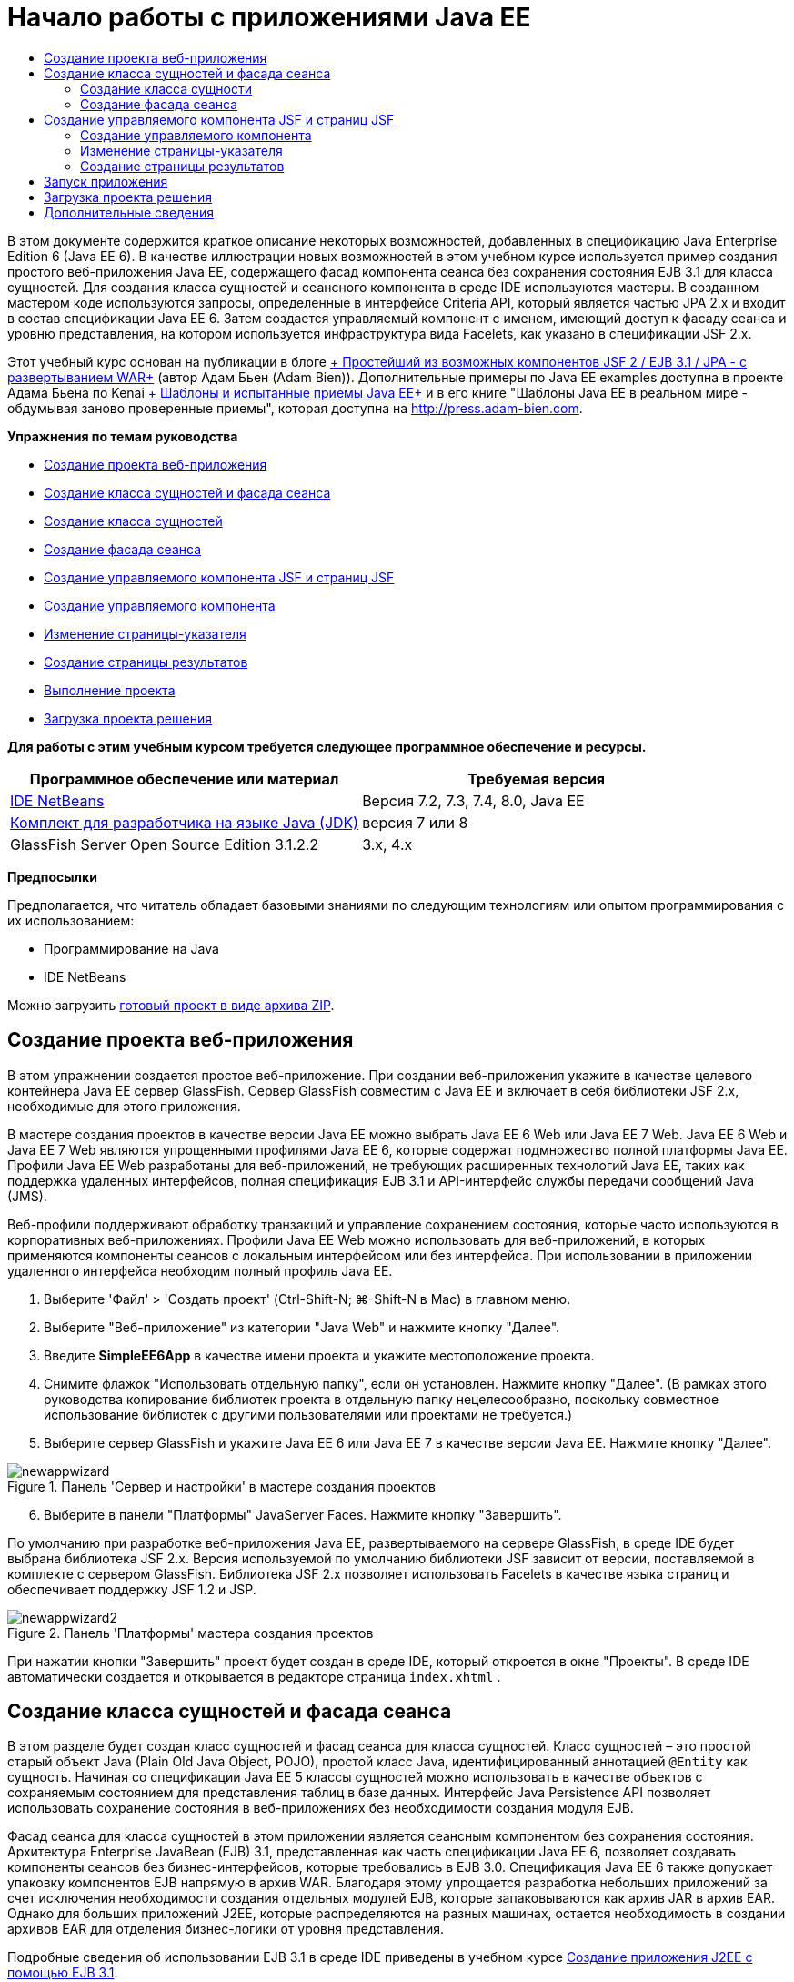 // 
//     Licensed to the Apache Software Foundation (ASF) under one
//     or more contributor license agreements.  See the NOTICE file
//     distributed with this work for additional information
//     regarding copyright ownership.  The ASF licenses this file
//     to you under the Apache License, Version 2.0 (the
//     "License"); you may not use this file except in compliance
//     with the License.  You may obtain a copy of the License at
// 
//       http://www.apache.org/licenses/LICENSE-2.0
// 
//     Unless required by applicable law or agreed to in writing,
//     software distributed under the License is distributed on an
//     "AS IS" BASIS, WITHOUT WARRANTIES OR CONDITIONS OF ANY
//     KIND, either express or implied.  See the License for the
//     specific language governing permissions and limitations
//     under the License.
//

= Начало работы с приложениями Java EE
:jbake-type: tutorial
:jbake-tags: tutorials 
:jbake-status: published
:icons: font
:syntax: true
:source-highlighter: pygments
:toc: left
:toc-title:
:description: Начало работы с приложениями Java EE - Apache NetBeans
:keywords: Apache NetBeans, Tutorials, Начало работы с приложениями Java EE

В этом документе содержится краткое описание некоторых возможностей, добавленных в спецификацию Java Enterprise Edition 6 (Java EE 6). В качестве иллюстрации новых возможностей в этом учебном курсе используется пример создания простого веб-приложения Java EE, содержащего фасад компонента сеанса без сохранения состояния EJB 3.1 для класса сущностей. Для создания класса сущностей и сеансного компонента в среде IDE используются мастеры. В созданном мастером коде используются запросы, определенные в интерфейсе Criteria API, который является частью JPA 2.x и входит в состав спецификации Java EE 6. Затем создается управляемый компонент с именем, имеющий доступ к фасаду сеанса и уровню представления, на котором используется инфраструктура вида Facelets, как указано в спецификации JSF 2.x.

Этот учебный курс основан на публикации в блоге link:http://www.adam-bien.com/roller/abien/entry/simplest_possible_jsf_2_ejb[+ Простейший из возможных компонентов JSF 2 / EJB 3.1 / JPA - с развертыванием WAR+] (автор Адам Бьен (Adam Bien)). Дополнительные примеры по Java EE examples доступна в проекте Адама Бьена по Kenai link:http://kenai.com/projects/javaee-patterns[+ Шаблоны и испытанные приемы Java EE+] и в его книге "Шаблоны Java EE в реальном мире - обдумывая заново проверенные приемы", которая доступна на link:http://press.adam-bien.com[+http://press.adam-bien.com+].

*Упражнения по темам руководства*

* <<Exercise_1,Создание проекта веб-приложения>>
* <<Exercise_2,Создание класса сущностей и фасада сеанса>>
* <<Exercise_2a,Создание класса сущностей>>
* <<Exercise_2b,Создание фасада сеанса>>
* <<Exercise_3,Создание управляемого компонента JSF и страниц JSF>>
* <<Exercise_3a,Создание управляемого компонента>>
* <<Exercise_3b,Изменение страницы-указателя>>
* <<Exercise_3c,Создание страницы результатов>>
* <<Exercise_4,Выполнение проекта>>
* <<Exercise_5,Загрузка проекта решения>>

*Для работы с этим учебным курсом требуется следующее программное обеспечение и ресурсы.*

|===
|Программное обеспечение или материал |Требуемая версия 

|link:https://netbeans.org/downloads/index.html[+IDE NetBeans+] |Версия 7.2, 7.3, 7.4, 8.0, Java EE 

|link:http://www.oracle.com/technetwork/java/javase/downloads/index.html[+Комплект для разработчика на языке Java (JDK)+] |версия 7 или 8 

|GlassFish Server Open Source Edition 3.1.2.2 |3.x, 4.x 
|===

*Предпосылки*

Предполагается, что читатель обладает базовыми знаниями по следующим технологиям или опытом программирования с их использованием:

* Программирование на Java
* IDE NetBeans

Можно загрузить link:https://netbeans.org/projects/samples/downloads/download/Samples/JavaEE/SimpleEE6App72.zip[+готовый проект в виде архива ZIP+].


== Создание проекта веб-приложения

В этом упражнении создается простое веб-приложение. При создании веб-приложения укажите в качестве целевого контейнера Java EE сервер GlassFish. Сервер GlassFish совместим с Java EE и включает в себя библиотеки JSF 2.x, необходимые для этого приложения.

В мастере создания проектов в качестве версии Java EE можно выбрать Java EE 6 Web или Java EE 7 Web. Java EE 6 Web и Java EE 7 Web являются упрощенными профилями Java EE 6, которые содержат подмножество полной платформы Java EE. Профили Java EE Web разработаны для веб-приложений, не требующих расширенных технологий Java EE, таких как поддержка удаленных интерфейсов, полная спецификация EJB 3.1 и API-интерфейс службы передачи сообщений Java (JMS).

Веб-профили поддерживают обработку транзакций и управление сохранением состояния, которые часто используются в корпоративных веб-приложениях. Профили Java EE Web можно использовать для веб-приложений, в которых применяются компоненты сеансов с локальным интерфейсом или без интерфейса. При использовании в приложении удаленного интерфейса необходим полный профиль Java EE.

1. Выберите 'Файл' > 'Создать проект' (Ctrl-Shift-N; ⌘-Shift-N в Mac) в главном меню.
2. Выберите "Веб-приложение" из категории "Java Web" и нажмите кнопку "Далее".
3. Введите *SimpleEE6App* в качестве имени проекта и укажите местоположение проекта.
4. Снимите флажок "Использовать отдельную папку", если он установлен. Нажмите кнопку "Далее".
(В рамках этого руководства копирование библиотек проекта в отдельную папку нецелесообразно, поскольку совместное использование библиотек с другими пользователями или проектами не требуется.)

[start=5]
. Выберите сервер GlassFish и укажите Java EE 6 или Java EE 7 в качестве версии Java EE. Нажмите кнопку "Далее".

image::images/newappwizard.png[title="Панель 'Сервер и настройки' в мастере создания проектов"]


[start=6]
. Выберите в панели "Платформы" JavaServer Faces. Нажмите кнопку "Завершить".

По умолчанию при разработке веб-приложения Java EE, развертываемого на сервере GlassFish, в среде IDE будет выбрана библиотека JSF 2.x. Версия используемой по умолчанию библиотеки JSF зависит от версии, поставляемой в комплекте с сервером GlassFish. Библиотека JSF 2.x позволяет использовать Facelets в качестве языка страниц и обеспечивает поддержку JSF 1.2 и JSP.

image::images/newappwizard2.png[title="Панель 'Платформы' мастера создания проектов"]

При нажатии кнопки "Завершить" проект будет создан в среде IDE, который откроется в окне "Проекты". В среде IDE автоматически создается и открывается в редакторе страница  ``index.xhtml`` .


== Создание класса сущностей и фасада сеанса

В этом разделе будет создан класс сущностей и фасад сеанса для класса сущностей. Класс сущностей – это простой старый объект Java (Plain Old Java Object, POJO), простой класс Java, идентифицированный аннотацией  ``@Entity``  как сущность. Начиная со спецификации Java EE 5 классы сущностей можно использовать в качестве объектов с сохраняемым состоянием для представления таблиц в базе данных. Интерфейс Java Persistence API позволяет использовать сохранение состояния в веб-приложениях без необходимости создания модуля EJB.

Фасад сеанса для класса сущностей в этом приложении является сеансным компонентом без сохранения состояния. Архитектура Enterprise JavaBean (EJB) 3.1, представленная как часть спецификации Java EE 6, позволяет создавать компоненты сеансов без бизнес-интерфейсов, которые требовались в EJB 3.0. Спецификация Java EE 6 также допускает упаковку компонентов EJB напрямую в архив WAR. Благодаря этому упрощается разработка небольших приложений за счет исключения необходимости создания отдельных модулей EJB, которые запаковываются как архив JAR в архив EAR. Однако для больших приложений J2EE, которые распределяются на разных машинах, остается необходимость в создании архивов EAR для отделения бизнес-логики от уровня представления.

Подробные сведения об использовании EJB 3.1 в среде IDE приведены в учебном курсе link:javaee-entapp-ejb.html[+Создание приложения J2EE с помощью EJB 3.1+].

Дополнительные сведения о классах сущностей см. в главе link:http://docs.oracle.com/javaee/7/tutorial/doc/persistence-intro.htm[+Введение в API-интерфейс сохранения состояния Java+] в link:http://download.oracle.com/javaee/7/tutorial/doc/[+Учебном курсе по Java EE 7+].

Дополнительные сведения о компонентах сеансов см. в главе link:http://docs.oracle.com/javaee/7/tutorial/doc/ejb-intro002.htm[+Что такое компонент сеанса?+] в link:http://download.oracle.com/javaee/7/tutorial/doc/[+Руководстве по Java EE 7+].


=== Создание класса сущности

В этом упражнении с помощью мастера создания класса сущностей будет создан простой класс сущностей с сохраняемым состоянием. Также будет описан мастер создания блока сохранения состояния, которая определяет источник данных и диспетчер сущностей, используемые в приложении. Будет добавлено одно поле в класс для представления данных в таблице и созданы методы получения и установки для нового поля.

Класс сущностей должен иметь первичный ключ. При создании класса сущностей с помощью мастера в среде IDE по умолчанию создается поле  ``id``  и создается аннотация  ``@Id``  для объявления этого поля в качестве первичного ключа. Также в среде IDE добавляется аннотация  ``@GeneratedValue``  и указывается стратегия создания ключей для первичного поля id.

Использование в проекте интерфейса Java Persistence значительно упрощает разработку приложения в силу отсутствия необходимости настройки дескрипторов развертывания для определения информации относительно объектно-реляционного сопоставления для сохраняющих состояние полей или свойств. Вместо этого можно использовать аннотации для определения этих свойства непосредственно в простом классе Java.

Сохранением состояния объекта управляет интерфейс API EntityManager. Интерфейс API EntityManager обрабатывает контекст сохранения состояния, а каждый контекст сохранения состояния представляет собой группу экземпляров объекта. При разработке приложения для обозначения экземпляра контекста с сохранением состояния для классов сущностей к классу можно добавить аннотации. В дальнейшем жизненный цикл экземпляров объекта управляется контейнером.

Для создания класса сущностей выполните следующие действия.

1. Щелкните узел проекта правой кнопкой мыши и выберите команду "Создать" > "Другие".
2. Выберите "Класс сущностей" в категории "Сохранение состояния". Нажмите кнопку "Далее".
3. В поле "Имя класса" введите *Message*.
4. В поле "Пакет" введите *entities*.
5. Выберите команду "Создать блок сохранения состояния". Нажмите кнопку "Далее".
6. Выберите источник данных (например, выберите  ``jdbc/sample`` , если необходимо использовать JavaDB).

Источник данных для  ``jdbc/sample``  находится в составе пакета среды IDE при установке среды IDE и сервера приложений GlassFish. Однако можно указать другой источник данных, если это необходимо.

Можно сохранить другие параметры по умолчанию (имя блока сохранения состояния, поставщик сохранения состояния EclipseLink). Убедитесь в том, что для блока сохранения состояния используется интерфейс API транзакций Java и что для стратегии создания таблиц установлено значение "Создать", т. е. таблицы на основе классов сущностей создаются при развертывании приложения.


[start=7]
. В мастере создания блока сохранения состояния нажмите кнопку "Завершить".

При нажатии кнопки "Завершить" в среде IDE будет создан класс сущностей, который откроется в редакторе. Как видно из примера, в среде IDE было создано поле id  ``private Long id;`` , и для поля созданы аннотации  ``@Id``  и  ``@GeneratedValue(strategy = GenerationType.AUTO)`` .


[start=8]
. В редакторе добавьте поле  ``message``  (выделено полужирным шрифтом) под полем  ``id`` .

[source,java]
----

private Long id;
*private String message;*
----

[start=9]
. Щелкните правой кнопкой мыши в редакторе и выберите команду "Вставить код" (Alt-Insert; Ctrl-I для Mac), а затем "Получение и установка".

[start=10]
. В диалоговом окне "Создание методов получения и установки" выберите поле  ``message``  и нажмите кнопку "Создать".

В среде IDE будут созданы методы получения и установки для поля  ``message`` .

image::images/getters-dialog.png[title="Мастер создания блоков сохранения состояния"]


[start=11]
. Сохраните изменения.

Класс сущностей представляет собой таблицу в базе данных. При запуске этого приложения автоматически будет создана таблица базы данных для сообщения. Таблица будет состоять из столбцов  ``id``  и  ``message`` .

Если проанализировать блок сохранения состояния в редакторе XML, можно увидеть, что в приложении используется интерфейс API транзакций Java (JTA) ( ``transaction-type="JTA"`` ). Это указывает на то, что управление жизненным циклом сущностей в контексте сохранения состояния осуществляется контейнером. В результате требуется меньше строк кода, так как жизненный цикл сущностей управляется контейнером, а не приложением. Подробные сведения об использовании JTA для управления транзакциями приведены в документации по link:http://www.oracle.com/technetwork/java/javaee/jta/index.html[+интерфейсу Java Transaction API+].


=== Создание фасада сеанса

В этом упражнении будет использоваться мастер создания фасада сеанса без сохранения состояния для сущности Message. Согласно спецификации EJB 3.1. теперь бизнес-интерфейсы для сеансных компонентов не являются обязательными. В этом приложении, где клиент, имеющий доступ к компоненту, является локальным клиентом, для отображения компонента существует возможность использования представления с локальным интерфейсом или без интерфейса.

Для создания сеансного компонента выполните следующие шаги.

1. Щелкните узел проекта правой кнопкой мыши и выберите команду "Создать" > "Другие".
2. Выберите "Сеансные компоненты для сущностных классов" из категории Enterprise JavaBeans. Нажмите кнопку "Далее".
3. Выберите сущность  ``Message``  и нажмите кнопку "Добавить". Нажмите кнопку "Далее".
4. В поле "Пакет" введите *boundary*. Нажмите кнопку "Завершить".

Обратите внимание на то, что создавать бизнес-интерфейс для сеансного компонента не требуется. Вместо этого в данном приложении компонент будет отображаться для локально управляемого компонента в представлении без интерфейса.

image::images/sessionwizard.png[title="Компоненты Bean сеанса для мастера классов сущностей"]

Когда вы нажмете "Готово", среда IDE создаст фасадный класс сеанса ``MessageFacade.java``  и  ``AbstractFacade.java``  и откроет файлы в редакторе. Как вы увидите в созданном коде, аннотация  ``@Stateless``  используeтся для объявления  ``MessageFacade.java``  сеансным компонентом без состояния.  ``MessageFacade.java``  является расширением  ``AbstractFacade.java`` , который содержит бизнес-логику и управляет транзакцией.


[source,java]
----

@Stateless
public class MessageFacade extends AbstractFacade<Message> {
    @PersistenceContext(unitName = "SimpleEE6AppPU")
    private EntityManager em;
            
----

При создании фасада для сущности с помощью мастера в среде IDE по умолчанию добавляется аннотация  ``PersistenceContext``  ( ``@PersistenceContext(unitName = "SimpleEE6AppPU")`` ) для внедрения ресурса диспетчера сущностей в элемент сеансного компонента и для определения имени блока сохранения состояния. В этом примере имя блока сохранения состояния объявлено явно, но имя не является обязательным, если в приложении используется только один блок сохранения состояния.

Среда IDE также создает методы в  ``AbstractFacade.java``  для создания, изменения, удаления и нахождения сущностей. В интерфейсе API EntityManager определяются методы взаимодействия с контекстом сохранения состояния. Как видите, среда IDE генерирует некоторые распространенные методы запросов, используемые по умолчанию, которые можно использовать для нахождения объектов сущностей. В методах  ``findAll`` ,  ``findRange``  и  ``count``  используются методы, определенные в интерфейсе API Criteria для создания запросов. API-интерфейс Criteria входит в спецификацию JPA 2.x, которая в свою очередь является частью спецификации Java EE 6.


== Создание управляемого компонента JSF и страниц JSF

В этом разделе представлена информация о том, как с помощью JavaServer Faces (JSF) 2.x создать уровень представления для приложения и управляемый базовый компонент, используемый на страницах JSF. Спецификация JSF 2.x делает возможным использование Facelets в качестве предпочтительной технологии представлений для приложений на основе JSF. Начиная с версии JSF 2.x можно использовать аннотацию  ``@ManagedBean``  в исходном коде для объявления класса управляемого компонента. Для объявления управляемых компонентов JSF больше не требуется добавлять записи в файл  ``faces-config.xml`` . Для получения доступа к методам в управляемом компоненте можно использовать имена компонентов на страницах JSF.

Подробные сведения о поддержке спецификации JavaServer Faces 2.x в среде IDE см. в разделе link:../web/jsf20-support.html[+Поддержка JSF 2.x в IDE NetBeans+].

Подробные сведения о спецификации JavaServer Faces 2.x см. в главе link:http://docs.oracle.com/javaee/7/tutorial/doc/jsf-intro.htm[+Технология JavaServer Faces+] учебного курса по Java EE 7.


=== Создание управляемого компонента

В этом упражнении будет создан простой управляемый компонент JSF, используемый для получения доступа к фасаду сеанса. Спецификация JSF 2.x позволяет использовать аннотации в классе компонента для определения класса как управляемого компонента JSF, а также указания области и имени компонента.

Для создания управляемого компонента выполните следующие шаги.

1. Щелкните узел проекта правой кнопкой мыши и выберите команду "Создать" > "Другие".
2. Выберите "Управляемый компонент JSF" из категории "JavaServer Faces". Нажмите кнопку "Далее".
3. В поле "Имя класса" введите *MessageView*.

Имя управляемого компонента  ``MessageView``  используется в качестве значения для  ``inputText``  и  ``commandButton``  на странице JSF  ``index.xhtml``  при вызове методов в компоненте.


[start=4]
. В поле "Пакет" введите *my.presentation*.

[start=5]
. В поле "Имя", используемое для управляемого компонента, введите *MessageView*.

*Примечание.* При создании управляемого компонента с помощью мастера, IDE по умолчанию назначает имя компоненту на основе имени класса компонента, при этом имя будет начинаться с маленькой буквы. В данном руководстве и для демонстрационных целей вы назначаете базовому элементу имя, начинающееся с заглавной буквы. При ссылке на компонент на страницах JSF вы будете использовать ``MessageView`` вместо  ``messageView`` . Если вы не назначали имени, то на странице JSF будет использоваться по умолчанию ``messageView`` .


[start=6]
. Установите контекст для запроса. Нажмите кнопку "Завершить".

image::images/newjsfbean.png[title="Мастер создания новых управляемых компонентов JSF"]

При нажатии кнопки "Готово" в среде IDE создается класс компонента, который затем открывается в редакторе. В окне 'Проекты' отобразятся следующие файлы.

image::images/projectswindow.png[title="В окне 'Проекты' отображается структура файла"]

В редакторе можно увидеть, что в среде IDE добавлены аннотации  ``@ManagedBean``  и  ``@RequestScoped``  и имя компонента.


[source,java]
----

@ManagedBean(name="MessageView")
@RequestScoped
public class MessageView {

    /** Creates a new instance of MessageView */
    public MessageView() {
    }

}

----

Теперь добавляем аннотацию  ``@EJB``  для использования учета зависимостей, чтобы получить ссылку на сеансный компонент MessageFacade. Вы также будете вызывать методы  ``findAll``  и  ``создавать`` , отображаемые на фасаде. Автозавершение кода среды IDE помогает при вводе методов.

1. Щелкните правой кнопкой мыши в редакторе и выберите команду "Вставить код" (Alt-Insert; Ctrl-I для Mac), затем во всплывающем окне выберите "Вызов компонента EJB".
2. В диалоговом окне "Вызов компонента EJB" выберите MessageFacade. Нажмите кнопку "ОК".

image::images/callbean.png[title="Диалоговое окно 'Вызвать компонент корпоративного уровня'"]

При нажатии кнопки "ОК" в среде IDE добавляется следующий код (выделено полужирным шрифтом) для ввода компонента.


[source,java]
----

public class MessageView {

    /** Creates a new instance of MessageView */
    public MessageView() {
    }

    // Injects the MessageFacade session bean using the @EJB annotation
    *@EJB
    private MessageFacade messageFacade;*
}

----

[start=3]
. Для создания нового экземпляра добавьте следующий код.

[source,java]
----

/** Creates a new instance of MessageView */
    public MessageView() {
       this.message = new Message();
    }
----

[start=4]
. Добавьте следующий код к классу.

[source,java]
----

    // Creates a new field
    private Message message;


    // Calls getMessage to retrieve the message
    public Message getMessage() {
       return message;
    }

    // Returns the total number of messages
    public int getNumberOfMessages(){
       return messageFacade.findAll().size();
    }

    // Saves the message and then returns the string "theend"
    public String postMessage(){
       this.messageFacade.create(message);
       return "theend";
    }

----

[start=5]
. Щелкните правой кнопкой мыши в области редактора и выберите команду 'Исправить операторы импорта' (Alt-Shift-I; ⌘-Shift-I в Mac) и сохраните изменения.

Можно использовать автозавершение кода в редакторе, упрощающее ввод кода.

Обратите внимание, что метод  ``postMessage``  возвращает строку "theend". Спецификация JSF 2.x допускает использование правил неявных переходов в приложениях, использующих технологию Facelets. В таком приложении правила переходов не настраиваются в  ``faces-config.xml`` . Вместо этого обработчик переходов пытается найти подходящую страницу в приложении. В этом случае обработчик переходов пытается найти страницу с именем  ``theend.xhtml``  при вызове метода  ``postMessage`` .


=== Изменение страницы-указателя

В этом упражнении будет выполнено несколько простых изменений страницы  ``index.xhtml``  для добавления компонентов пользовательского интерфейса. Выполняется добавление формы с текстовым полем для ввода и кнопкой.


[start=1]
. Откройте в редакторе  ``index.xhtml`` .

[start=2]
. Измените файл для добавления следующей простой формы между тегами  ``<h:body>`` .

[source,xml]
----

<h:body>
    *<f:view>
        <h:form>
            <h:outputLabel value="Message:"/><h:inputText value="#{MessageView.message.message}"/>
            <h:commandButton action="#{MessageView.postMessage}" value="Post Message"/>
        </h:form>
    </f:view>*
</h:body>
----

Автозавершение кода JSF может помочь при вводе кода.

image::images/jsfcodecompletion1.png[title="Автозавершение кода в редакторе исходного кода"]

*Примечание.* При копировании и вставке кода в файл отображается предупреждение на левом поле рядом со строков, содержащей  ``<f:view>`` . Вы можете поместить курсор вставки на строку и нажать сочетание клавиш Alt-пробел для открытия подсказки по исправлению ошибки. Отображается подсказка о том, что требуется добавить объявление библиотеки  ``xmlns:f="http://xmlns.jcp.org/jsf/core"`` .


[start=3]
. Сохраните изменения.

Компоненты  ``inputText``  и  ``commandButton``  вызывают методы в управляемом компоненте JSF с именем  ``MessageView`` . Метод  ``postMessage``  возвращает "theend", а обработчик переходов выполняет поиск страницы с именем  ``theend.xhtml`` .


=== Создание страницы результатов

В этом упражнении будет создана страница JSF  ``theend.xhtml`` . Эта страница будет отображаться при нажатии пользователем кнопки "Отправить сообщение" в  ``index.xhtml``  и при вызове метода  ``postMessage``  в управляемом компоненте JSF.

1. Щелкните узел проекта правой кнопкой мыши и выберите команду "Создать" > "Другие".
2. В категории "JavaServer Faces" выберите "Страница JSF". Нажмите кнопку "Далее".
3. В поле "Имя файла" введите *theend*.
4. Убедитесь в том, что флажок "Facelets" установлен. Нажмите кнопку "Завершить".

image::images/result-jsf-page.png[title="Создание файла theend JSF в мастере создания файлов JSF"]


[start=5]
. Измените файл посредством ввода следующего кода между тегов <h:body>.

[source,xml]
----

<h:body>
    *<h:outputLabel value="Thanks! There are "/>
    <h:outputText value="#{MessageView.numberOfMessages}"/>
    <h:outputLabel value=" messages!"/>*
</h:body>
----

Когда вы начинаете вводить данные, среда IDE автоматически добавляет определение библиотеки тегов  ``xmlns:h="http://xmlns.jcp.org/jsf/html"``  в файл для элементов JSF.


== Запуск приложения

Кодировка приложения завершена. Теперь можно протестировать приложение в браузере.

1. Щелкните правой кнопкой мыши узел проекта в окне "Проекты" и выберите "Выполнить".

При выборе команды "Выполнить" в среде IDE происходит сборка и развертывание приложения, и в браузере открывается  ``index.xhtml`` .


[start=2]
. Введите сообщение в текстовое поле. Нажмите кнопку "Отправить сообщение". 

image::images/browser1.png[title="Приложение в браузере"]

При нажатии кнопки "Отправить сообщение" сообщение сохраняется в базе данных, и извлекается и отображается число сообщений

image::images/browser2.png[title="Приложение в браузере с отображением результатов"] 


== Загрузка проекта решения

Простые проекты, используемые в этом руководстве, можно загрузить следующими способами.

* Загрузите link:https://netbeans.org/projects/samples/downloads/download/Samples/JavaEE/SimpleEE6App72.zip[+архив завершенного проекта в формате zip+].
* Выполните проверку исходных файлов проекта на выходе из примеров NetBeans, выполнив перечисленные ниже действия.
1. Выберите в главном меню "Группа > Subversion > Проверить".
2. В диалоговом окне "Проверка" введите следующий URL-адрес репозитория:
 ``https://svn.netbeans.org/svn/samples~samples-source-code`` 
Нажмите кнопку "Далее".

[start=3]
. Нажмите кнопку Browse ("Обзор") для открытия диалогового окна Browse Repository Folders ("Обзор папок репозитория").

[start=4]
. Разверните корневой узел и выберите *samples/javaee/SimpleEE6App*. Нажмите кнопку "ОК".

[start=5]
. Укажите локальную папку для исходных файлов (папка должна быть пустой).

[start=6]
. Нажмите кнопку "Завершить".

После нажатия кнопки "Готово" среда IDE инициализирует локальную папку в качестве репозитория Subversion и выполняет проверку исходных файлов проекта на выходе.


[start=7]
. Щелкните команду "Открыть проект" в диалоговом окне, которое появится после завершения проверки.

*Примечания.*

* Для получения исходных файлов на редактирование требуется клиент Subversion. For more about installing Subversion, see the section on link:../ide/subversion.html#settingUp[+Setting up Subversion+] in the link:../ide/subversion.html[+Guide to Subversion in IDE NetBeans+].


link:/about/contact_form.html?to=3&subject=Feedback:%20Getting%20Started%20with%20Java%20EE%206%20Applications[+Отправить отзыв по этому учебному курсу+]



== Дополнительные сведения

For more information about using IDE NetBeans to develop Java EE applications, see the following resources:

* link:javaee-intro.html[+Введение в технологию Java EE +]
* link:../web/jsf20-support.html[+Поддержка JSF 2.x в IDE NetBeans+]
* link:../../trails/java-ee.html[+Учебная карта по Java EE и Java Web+]

Подробные сведения об использовании технологий Java EE для развертывания приложений см. в link:http://download.oracle.com/javaee/7/tutorial/doc/[+Учебном курсе по Java EE 7+].

To send comments and suggestions, get support, and keep informed on the latest developments on the IDE NetBeans Java EE development features, link:../../../community/lists/top.html[+join the nbj2ee mailing list+].

